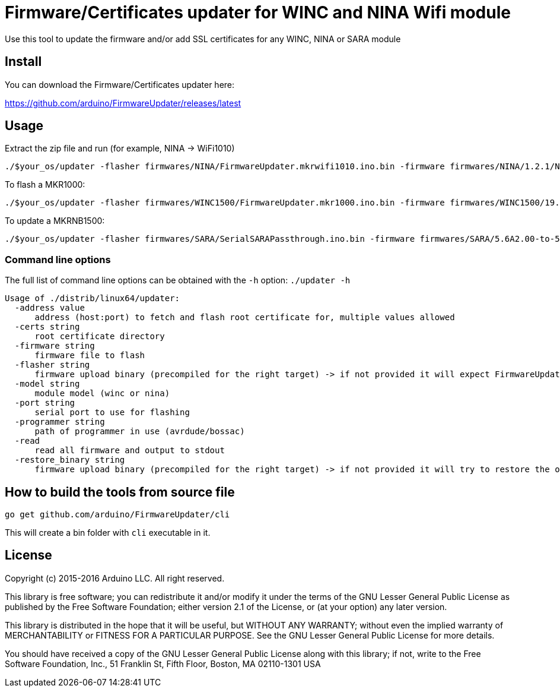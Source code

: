 = Firmware/Certificates updater for WINC and NINA Wifi module =

Use this tool to update the firmware and/or add SSL certificates for any WINC, NINA or SARA module

== Install ==

You can download the Firmware/Certificates updater here:

https://github.com/arduino/FirmwareUpdater/releases/latest

== Usage ==

Extract the zip file and run (for example, NINA -> WiFi1010)

 ./$your_os/updater -flasher firmwares/NINA/FirmwareUpdater.mkrwifi1010.ino.bin -firmware firmwares/NINA/1.2.1/NINA_W102.bin -port /dev/ttyACM0  -address arduino.cc:443 -restore_binary /tmp/arduino_build_619137/WiFiSSLClient.ino.bin -programmer {runtime.tools.bossac}/bossac

To flash a MKR1000:

 ./$your_os/updater -flasher firmwares/WINC1500/FirmwareUpdater.mkr1000.ino.bin -firmware firmwares/WINC1500/19.5.4/m2m_aio_3a0.bin -port /dev/ttyACM0  -address arduino.cc:443 -restore_binary /tmp/arduino_build_619137/WiFiSSLClient.ino.bin -programmer {runtime.tools.bossac}/bossac

To update a MKRNB1500:

 ./$your_os/updater -flasher firmwares/SARA/SerialSARAPassthrough.ino.bin -firmware firmwares/SARA/5.6A2.00-to-5.6A2.01.pkg -port /dev/ttyACM0 -restore_binary firmwares/SARA/SerialSARAPassthrough.ino.bin -programmer {runtime.tools.bossac}/bossac

=== Command line options ===

The full list of command line options can be obtained with the `-h` option: `./updater -h` 

   Usage of ./distrib/linux64/updater:
     -address value
         address (host:port) to fetch and flash root certificate for, multiple values allowed
     -certs string
         root certificate directory
     -firmware string
         firmware file to flash
     -flasher string
         firmware upload binary (precompiled for the right target) -> if not provided it will expect FirmwareUpdater sketch to be already flashed on the board
     -model string
         module model (winc or nina)
     -port string
         serial port to use for flashing
     -programmer string
         path of programmer in use (avrdude/bossac)
     -read
         read all firmware and output to stdout
     -restore_binary string
         firmware upload binary (precompiled for the right target) -> if not provided it will try to restore the original firmware

== How to build the tools from source file ==

 go get github.com/arduino/FirmwareUpdater/cli

This will create a bin folder with `cli` executable in it.

== License ==

Copyright (c) 2015-2016 Arduino LLC. All right reserved.

This library is free software; you can redistribute it and/or
modify it under the terms of the GNU Lesser General Public
License as published by the Free Software Foundation; either
version 2.1 of the License, or (at your option) any later version.

This library is distributed in the hope that it will be useful,
but WITHOUT ANY WARRANTY; without even the implied warranty of
MERCHANTABILITY or FITNESS FOR A PARTICULAR PURPOSE. See the GNU
Lesser General Public License for more details.

You should have received a copy of the GNU Lesser General Public
License along with this library; if not, write to the Free Software
Foundation, Inc., 51 Franklin St, Fifth Floor, Boston, MA 02110-1301 USA

